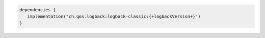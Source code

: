 .. code-block:: kotlin

   dependencies {
      implementation("ch.qos.logback:logback-classic:{+logbackVersion+}")
   }

